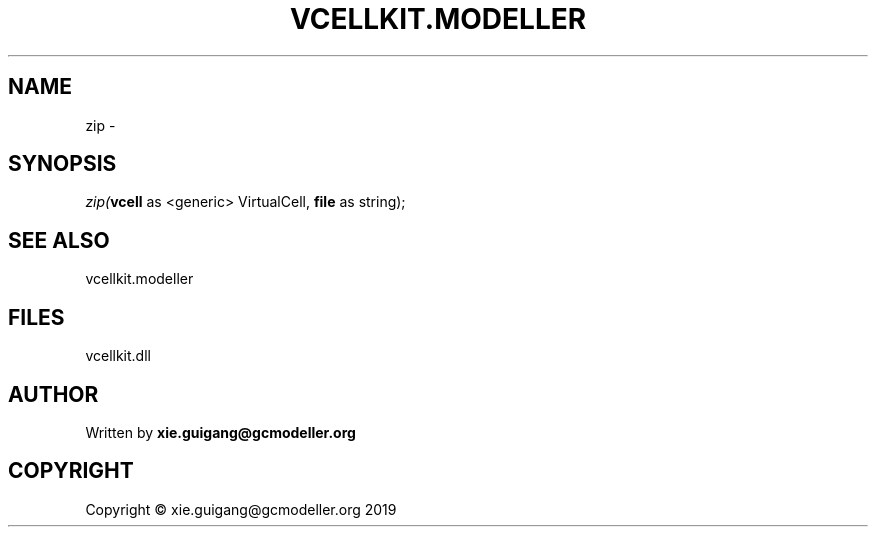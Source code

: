 .\" man page create by R# package system.
.TH VCELLKIT.MODELLER 4 2020-04-28 "zip" "zip"
.SH NAME
zip \- 
.SH SYNOPSIS
\fIzip(\fBvcell\fR as <generic> VirtualCell, 
\fBfile\fR as string);\fR
.SH SEE ALSO
vcellkit.modeller
.SH FILES
.PP
vcellkit.dll
.PP
.SH AUTHOR
Written by \fBxie.guigang@gcmodeller.org\fR
.SH COPYRIGHT
Copyright © xie.guigang@gcmodeller.org 2019
